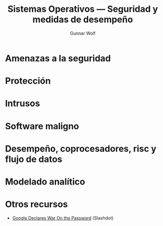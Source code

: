 #+TITLE: Sistemas Operativos — Seguridad y medidas de desempeño
#+AUTHOR: Gunnar Wolf
#+EMAIL: gwolf@sistop.org
#+LANGUAGE: es
#+OPTIONS: LaTeX:dvipng
#+INFOJS_OPT: tdepth:1 sdepth:1 ftoc:nil ltoc:nil
#+BIBLIOGRAPHY: /home/gwolf/vcs/doc_gwolf/bib/gwolf.bib apalike limit:t
#+LATEX_HEADER: \usepackage[spanish]{babel}
#+STYLE: <link rel="stylesheet" type="text/css" href="sistop.css" />

* Amenazas a la seguridad
* Protección
* Intrusos
* Software maligno
* Desempeño, coprocesadores, risc y flujo de datos
* Modelado analítico
* Otros recursos
- [[http://tech.slashdot.org/story/13/01/18/1721203/google-declares-war-on-the-password][Google Declares War On the Password]] (Slashdot)
